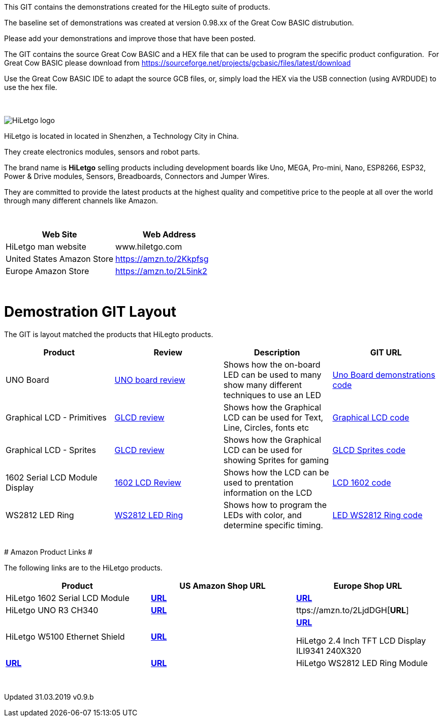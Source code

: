 This GIT contains the demonstrations created for the HiLegto suite of products.

The baseline set of demonstrations was created at version 0.98.xx of the Great Cow BASIC distrubution.

Please add your demonstrations and improve those that have been posted.

The GIT contains the source Great Cow BASIC and a HEX file that can be used to program the specific product configuration.{nbsp}{nbsp}For Great Cow BASIC please download from https://sourceforge.net/projects/gcbasic/files/latest/download


Use the Great Cow BASIC IDE to adapt the source GCB files, or, simply load the HEX via the USB connection (using AVRDUDE) to use the hex file. 
{empty} +
{empty} +
{empty} +


image::http://cdn-for-hk.img-sys.com/comdata/51404/201806/201806041612239191fa.png[HiLetgo logo]

HiLetgo is located in located in Shenzhen, a Technology City in China.

They create electronics modules, sensors and robot parts.

The brand name is *HiLetgo* selling  products including development boards like Uno, MEGA, Pro-mini, Nano, ESP8266, ESP32, Power & Drive modules, Sensors, Breadboards, Connectors and Jumper Wires.

They are committed to provide the latest products at the highest quality and competitive price to the people at all over the world through many different channels like Amazon.

{empty} +
[cols="2", options="header"]
|===
|Web Site
|Web Address

|HiLetgo man website
|www.hiletgo.com

|United States Amazon Store
|https://amzn.to/2Kkpfsg

|Europe Amazon Store
|https://amzn.to/2L5ink2
|===
{empty} +



# Demostration GIT Layout

The GIT is layout matched the products that HiLegto products.


[cols="4", options="header"]
|===
|Product
|Review
|Description
|GIT URL

|UNO Board
|https://github.com/Anobium/HiLetgo/blob/master/code_examples/uno_board/README.adoc[UNO board review]
|Shows how the on-board LED can be used to many show many different techniques to use an LED
|https://github.com/Anobium/HiLetgo/tree/master/code_examples/uno_board[Uno Board demonstrations code]

|Graphical LCD  - Primitives
|https://github.com/Anobium/HiLetgo/blob/master/code_examples/glcd_review/readme.adoc[GLCD review]
|Shows how the Graphical LCD can be used for Text, Line, Circles, fonts etc
|https://github.com/Anobium/HiLetgo/tree/master/code_examples/grapicalLCD[Graphical LCD code]

|Graphical LCD - Sprites
|https://github.com/Anobium/HiLetgo/blob/master/code_examples/glcd_review/readme.adoc[GLCD review]
|Shows how the Graphical LCD can be used for showing Sprites for gaming
|https://github.com/Anobium/HiLetgo/tree/master/code_examples/grapicalsprites[GLCD Sprites code]

|1602 Serial LCD Module Display
|https://github.com/Anobium/HiLetgo/tree/master/code_examples/lcd1602[1602 LCD Review]
|Shows how the LCD can be used to prentation information on the LCD
|https://github.com/Anobium/HiLetgo/tree/master/code_examples/lcd1602[LCD 1602 code]

|WS2812 LED Ring
|https://github.com/Anobium/HiLetgo/blob/master/code_examples/leds_ws2812/readme.adoc[WS2812 LED Ring]
|Shows how to program the LEDs with color, and determine specific timing.
|https://github.com/Anobium/HiLetgo/tree/master/code_examples/leds_ws2812[LED WS2812 Ring code]

|===

{empty} +
# Amazon Product Links #

The following links are to the HiLetgo products.


[cols="3", options="header"]
|===
|Product
|US Amazon Shop URL
|Europe Shop URL

|HiLetgo 1602 Serial LCD Module	
|https://amzn.to/2VrvKzH[*URL*]
|https://amzn.to/2WMKmtv[*URL*]

|HiLetgo UNO R3 CH340
|https://amzn.to/2IlKPPQ[*URL*]
|ttps://amzn.to/2LjdDGH[*URL*]

|HiLetgo W5100 Ethernet Shield
|https://amzn.to/2KnoPWW[*URL*]
|https://amzn.to/2Ifca66[*URL*]

HiLetgo 2.4 Inch TFT LCD Display ILI9341 240X320
|https://amzn.to/2Ul5L09[*URL*]
|https://amzn.to/2Uf3S5j[*URL*]

|HiLetgo WS2812 LED Ring Module
|https://amzn.to/2IMCgyK[*URL*]
|https://amzn.to/2uKfCgV[*URL*]
|===
	
{empty} +

Updated 31.03.2019 v0.9.b
